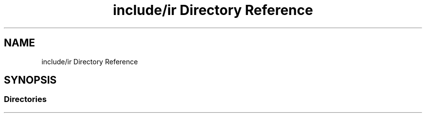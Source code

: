 .TH "include/ir Directory Reference" 3 "Tue Apr 19 2022" "Version 0.0.1" "EvIr" \" -*- nroff -*-
.ad l
.nh
.SH NAME
include/ir Directory Reference
.SH SYNOPSIS
.br
.PP
.SS "Directories"

.in +1c
.in -1c
